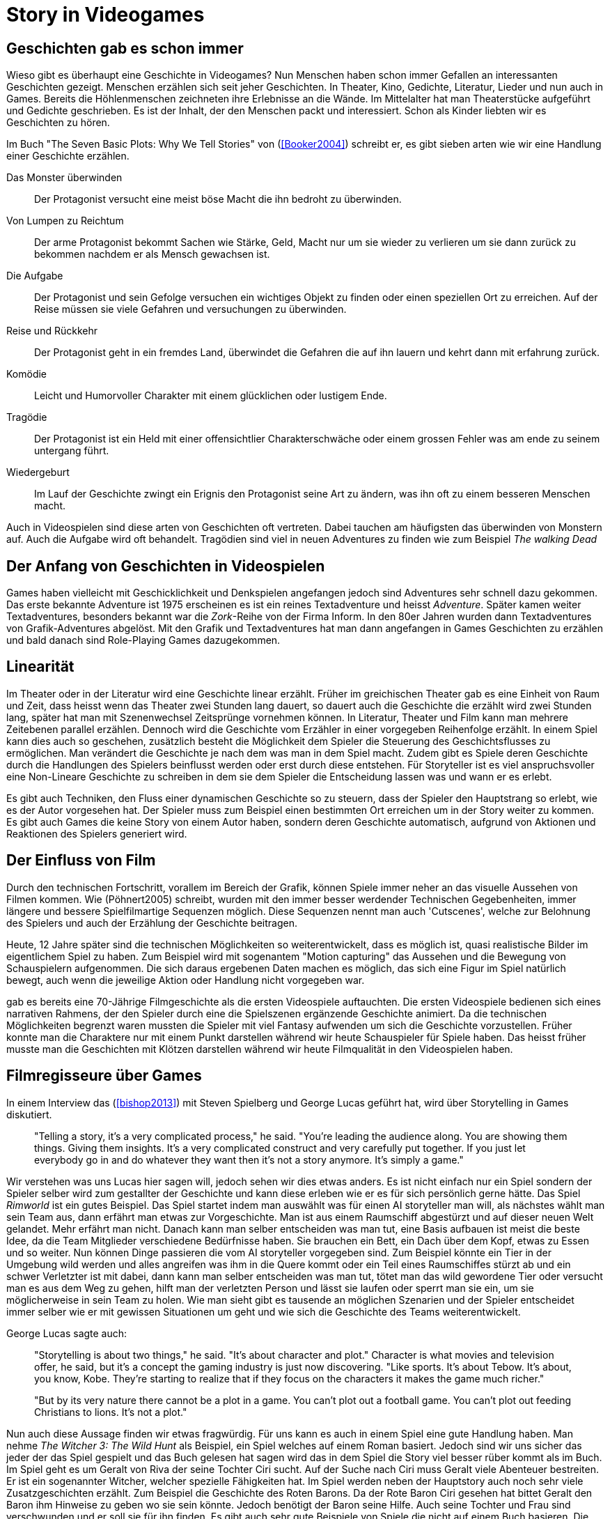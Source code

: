 = Story in Videogames

== Geschichten gab es schon immer

Wieso gibt es überhaupt eine Geschichte in Videogames?
Nun Menschen haben schon immer Gefallen an interessanten Geschichten gezeigt.
Menschen erzählen sich seit jeher Geschichten. In Theater, Kino, Gedichte, Literatur, Lieder und nun auch in Games.
Bereits die Höhlenmenschen zeichneten ihre Erlebnisse an die Wände.
Im Mittelalter hat man Theaterstücke aufgeführt und Gedichte geschrieben.
Es ist der Inhalt, der den Menschen packt und interessiert.
Schon als Kinder liebten wir es Geschichten zu hören.

Im Buch "The Seven Basic Plots: Why We Tell Stories" von (<<Booker2004>>) schreibt er, es gibt sieben arten wie wir eine Handlung einer Geschichte erzählen.

Das Monster überwinden:: Der Protagonist versucht eine meist böse Macht die ihn bedroht zu überwinden.

Von Lumpen zu Reichtum:: Der arme Protagonist bekommt Sachen wie Stärke, Geld, Macht nur um sie wieder zu verlieren um sie dann zurück zu bekommen nachdem er als Mensch gewachsen ist.

Die Aufgabe:: Der Protagonist und sein Gefolge versuchen ein wichtiges Objekt zu finden oder einen speziellen Ort zu erreichen. Auf der Reise müssen sie viele Gefahren und versuchungen zu überwinden.

Reise und Rückkehr:: Der Protagonist geht in ein fremdes Land, überwindet die Gefahren die auf ihn lauern und kehrt dann mit erfahrung zurück.

Komödie:: Leicht und Humorvoller Charakter mit einem glücklichen oder lustigem Ende.

Tragödie:: Der Protagonist ist ein Held mit einer offensichtlier Charakterschwäche oder einem grossen Fehler was am ende zu seinem untergang führt.

Wiedergeburt:: Im Lauf der Geschichte zwingt ein Erignis den Protagonist seine Art zu ändern, was ihn oft zu einem besseren Menschen macht.

Auch in Videospielen sind diese arten von Geschichten oft vertreten.
Dabei tauchen am häufigsten das überwinden von Monstern auf.
Auch die Aufgabe wird oft behandelt.
Tragödien sind viel in neuen Adventures zu finden wie zum Beispiel _The walking Dead_


== Der Anfang von Geschichten in Videospielen

Games haben vielleicht mit Geschicklichkeit und Denkspielen angefangen jedoch sind Adventures sehr schnell dazu gekommen.
Das erste bekannte Adventure ist 1975 erscheinen es ist ein reines Textadventure und heisst _Adventure_.
Später kamen weiter Textadventures, besonders bekannt war die _Zork_-Reihe von der Firma Inform.
In den 80er Jahren wurden dann Textadventures von Grafik-Adventures abgelöst.
Mit den Grafik und Textadventures hat man dann angefangen in Games Geschichten zu erzählen und bald danach sind Role-Playing Games dazugekommen.

== Linearität

Im Theater oder in der Literatur wird eine Geschichte linear erzählt.
Früher im greichischen Theater gab es eine Einheit von Raum und Zeit, dass heisst wenn das Theater zwei Stunden lang dauert, so dauert auch die Geschichte die erzählt wird zwei Stunden lang, später hat man mit Szenenwechsel Zeitsprünge vornehmen können.
In Literatur, Theater und Film kann man mehrere Zeitebenen parallel erzählen.
Dennoch wird die Geschichte vom Erzähler in einer vorgegeben Reihenfolge erzählt.
In einem Spiel kann dies auch so geschehen, zusätzlich besteht die Möglichkeit dem Spieler die Steuerung des Geschichtsflusses zu ermöglichen.
Man verändert die Geschichte je nach dem was man in dem Spiel macht.
Zudem gibt es Spiele deren Geschichte durch die Handlungen des Spielers beinflusst werden oder erst durch diese entstehen.
Für Storyteller ist es viel anspruchsvoller eine Non-Lineare Geschichte zu schreiben in dem sie dem Spieler die Entscheidung lassen was und wann er es erlebt.

Es gibt auch Techniken, den Fluss einer dynamischen Geschichte so zu steuern, dass der Spieler den Hauptstrang so erlebt, wie es der Autor vorgesehen hat.
Der Spieler muss zum Beispiel einen bestimmten Ort erreichen um in der Story weiter zu kommen.
Es gibt auch Games die keine Story von einem Autor haben, sondern deren Geschichte automatisch, aufgrund von Aktionen und Reaktionen des Spielers generiert wird.

== Der Einfluss von Film

Durch den technischen Fortschritt, vorallem im Bereich der Grafik, können Spiele immer neher an das visuelle Aussehen von Filmen kommen.
Wie (Pöhnert2005) schreibt, wurden mit den immer besser werdender Technischen Gegebenheiten, immer längere und bessere Spielfilmartige Sequenzen möglich.
Diese Sequenzen nennt man auch 'Cutscenes', welche zur Belohnung des Spielers und auch der Erzählung der Geschichte beitragen.

Heute, 12 Jahre später sind die technischen Möglichkeiten so weiterentwickelt, dass es möglich ist, quasi realistische Bilder im eigentlichem Spiel zu haben.
Zum Beispiel wird mit sogenantem "Motion capturing" das Aussehen und die Bewegung von Schauspielern aufgenommen.
Die sich daraus ergebenen Daten machen es möglich, das sich eine Figur im Spiel natürlich bewegt, auch wenn die jeweilige Aktion oder Handlung nicht vorgegeben war.






gab es bereits eine 70-Jährige Filmgeschichte als die ersten Videospiele auftauchten.
Die ersten Videospiele bedienen sich eines narrativen Rahmens, der den Spieler durch eine die Spielszenen ergänzende Geschichte animiert.
Da die technischen Möglichkeiten begrenzt waren mussten die Spieler mit viel Fantasy aufwenden um sich die Geschichte vorzustellen.
Früher konnte man die Charaktere nur mit einem Punkt darstellen während wir heute Schauspieler für Spiele haben.
Das heisst früher musste man die Geschichten mit Klötzen darstellen während wir heute Filmqualität in den Videospielen haben.



== Filmregisseure über Games

In einem Interview das (<<bishop2013>>) mit Steven Spielberg und George Lucas geführt hat, wird über Storytelling in Games diskutiert.

[quote]
--
"Telling a story, it’s a very complicated process," he said.
"You’re leading the audience along.
You are showing them things.
Giving them insights.
It’s a very complicated construct and very carefully put together.
If you just let everybody go in and do whatever they want then it’s not a story anymore.
It’s simply a game."
--

Wir verstehen was uns Lucas hier sagen will, jedoch sehen wir dies etwas anders.
Es ist nicht einfach nur ein Spiel sondern der Spieler selber wird zum gestallter der Geschichte und kann diese erleben wie er es für sich persönlich gerne hätte.
Das Spiel _Rimworld_ ist ein gutes Beispiel.
Das Spiel startet indem man auswählt was für einen AI storyteller man will, als nächstes wählt man sein Team aus, dann erfährt man etwas zur Vorgeschichte.
Man ist aus einem Raumschiff abgestürzt und auf dieser neuen Welt gelandet.
Mehr erfährt man nicht.
Danach kann man selber entscheiden was man tut, eine Basis aufbauen ist meist die beste Idee, da die Team Mitglieder verschiedene Bedürfnisse haben.
Sie brauchen ein Bett, ein Dach über dem Kopf, etwas zu Essen und so weiter.
Nun können Dinge passieren die vom AI storyteller vorgegeben sind.
Zum Beispiel könnte ein Tier in der Umgebung wild werden und alles angreifen was ihm in die Quere kommt oder ein Teil eines Raumschiffes stürzt ab und ein schwer Verletzter ist mit dabei, dann kann man selber entscheiden was man tut, tötet man das wild gewordene Tier oder versucht man es aus dem Weg zu gehen, hilft man der verletzten Person und lässt sie laufen oder sperrt man sie ein, um sie möglicherweise in sein Team zu holen.
Wie man sieht gibt es tausende an möglichen Szenarien und der Spieler entscheidet immer selber wie er mit gewissen Situationen um geht und wie sich die Geschichte des Teams weiterentwickelt.

George Lucas sagte auch:

[quote]
--
"Storytelling is about two things," he said.
"It’s about character and plot."
Character is what movies and television offer, he said, but it’s a concept the gaming industry is just now discovering.
"Like sports. It’s about Tebow.
It’s about, you know, Kobe.
They’re starting to realize that if they focus on the characters it makes the game much richer."

"But by its very nature there cannot be a plot in a game.
You can’t plot out a football game.
You can’t plot out feeding Christians to lions.
It’s not a plot."
--


Nun auch diese Aussage finden wir etwas fragwürdig.
Für uns kann es auch in einem Spiel eine gute Handlung haben.
Man nehme _The Witcher 3: The Wild Hunt_ als Beispiel, ein Spiel welches auf einem Roman basiert.
Jedoch sind wir uns sicher das jeder der das Spiel gespielt und das Buch gelesen hat sagen wird das in dem Spiel die Story viel besser rüber kommt als im Buch.
Im Spiel geht es um Geralt von Riva der seine Tochter Ciri sucht.
Auf der Suche nach Ciri muss Geralt viele Abenteuer bestreiten.
Er ist ein sogenannter Witcher, welcher spezielle Fähigkeiten hat.
Im Spiel werden neben der Hauptstory auch noch sehr viele Zusatzgeschichten erzählt.
Zum Beispiel die Geschichte des Roten Barons.
Da der Rote Baron Ciri gesehen hat bittet Geralt den Baron ihm Hinweise zu geben wo sie sein könnte.
Jedoch benötigt der Baron seine Hilfe.
Auch seine Tochter und Frau sind verschwunden und er soll sie für ihn finden.
Es gibt auch sehr gute Beispiele von Spiele die nicht auf einem Buch basieren.
Die _Mass Effect_-Reihe, welche eine sehr tiefgründige Story erzählt.
Eines der besten Beispiele unserer Meinung nach ist die _The walking dead_-Reihe in der eine packende Geschichte erzählt wird und man wie gebannt vor dem Bildschirm sitzt und mitfiebert.
